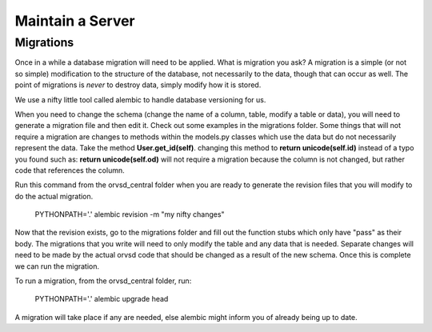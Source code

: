 Maintain a Server
=================

Migrations
----------

Once in a while a database migration will need to be applied. What is migration
you ask? A migration is a simple (or not so simple) modification to the
structure of the database, not necessarily to the data, though that can occur
as well. The point of migrations is *never* to destroy data, simply modify how
it is stored.

We use a nifty little tool called alembic to handle database versioning for us.

When you need to change the schema (change the name of a column, table, modify a table or data),
you will need to generate a migration file and then edit it. Check out some examples in the
migrations folder. Some things
that will not require a migration are changes to methods within the models.py classes which use the
data but do not necessarily represent the data. Take the method **User.get_id(self)**. changing this
method to **return unicode(self.id)** instead of a typo you found such as: **return unicode(self.od)**
will not require a migration because the column is not changed, but rather code that references
the column.

Run this command from the orvsd_central folder when you are ready to generate the revision
files that you will modify to do the actual migration.

    PYTHONPATH='.' alembic revision -m "my nifty changes"
    
Now that the revision exists, go to the migrations folder and fill out the function stubs which
only have "pass" as their body. The migrations that you write will need to only modify the table
and any data that is needed. Separate changes will need to be made by the actual orvsd code
that should be changed as a result of the new schema. Once this is complete we can run the migration.

To run a migration, from the orvsd_central folder, run:

    PYTHONPATH='.' alembic upgrade head

A migration will take place if any are needed, else alembic might inform you of
already being up to date.
